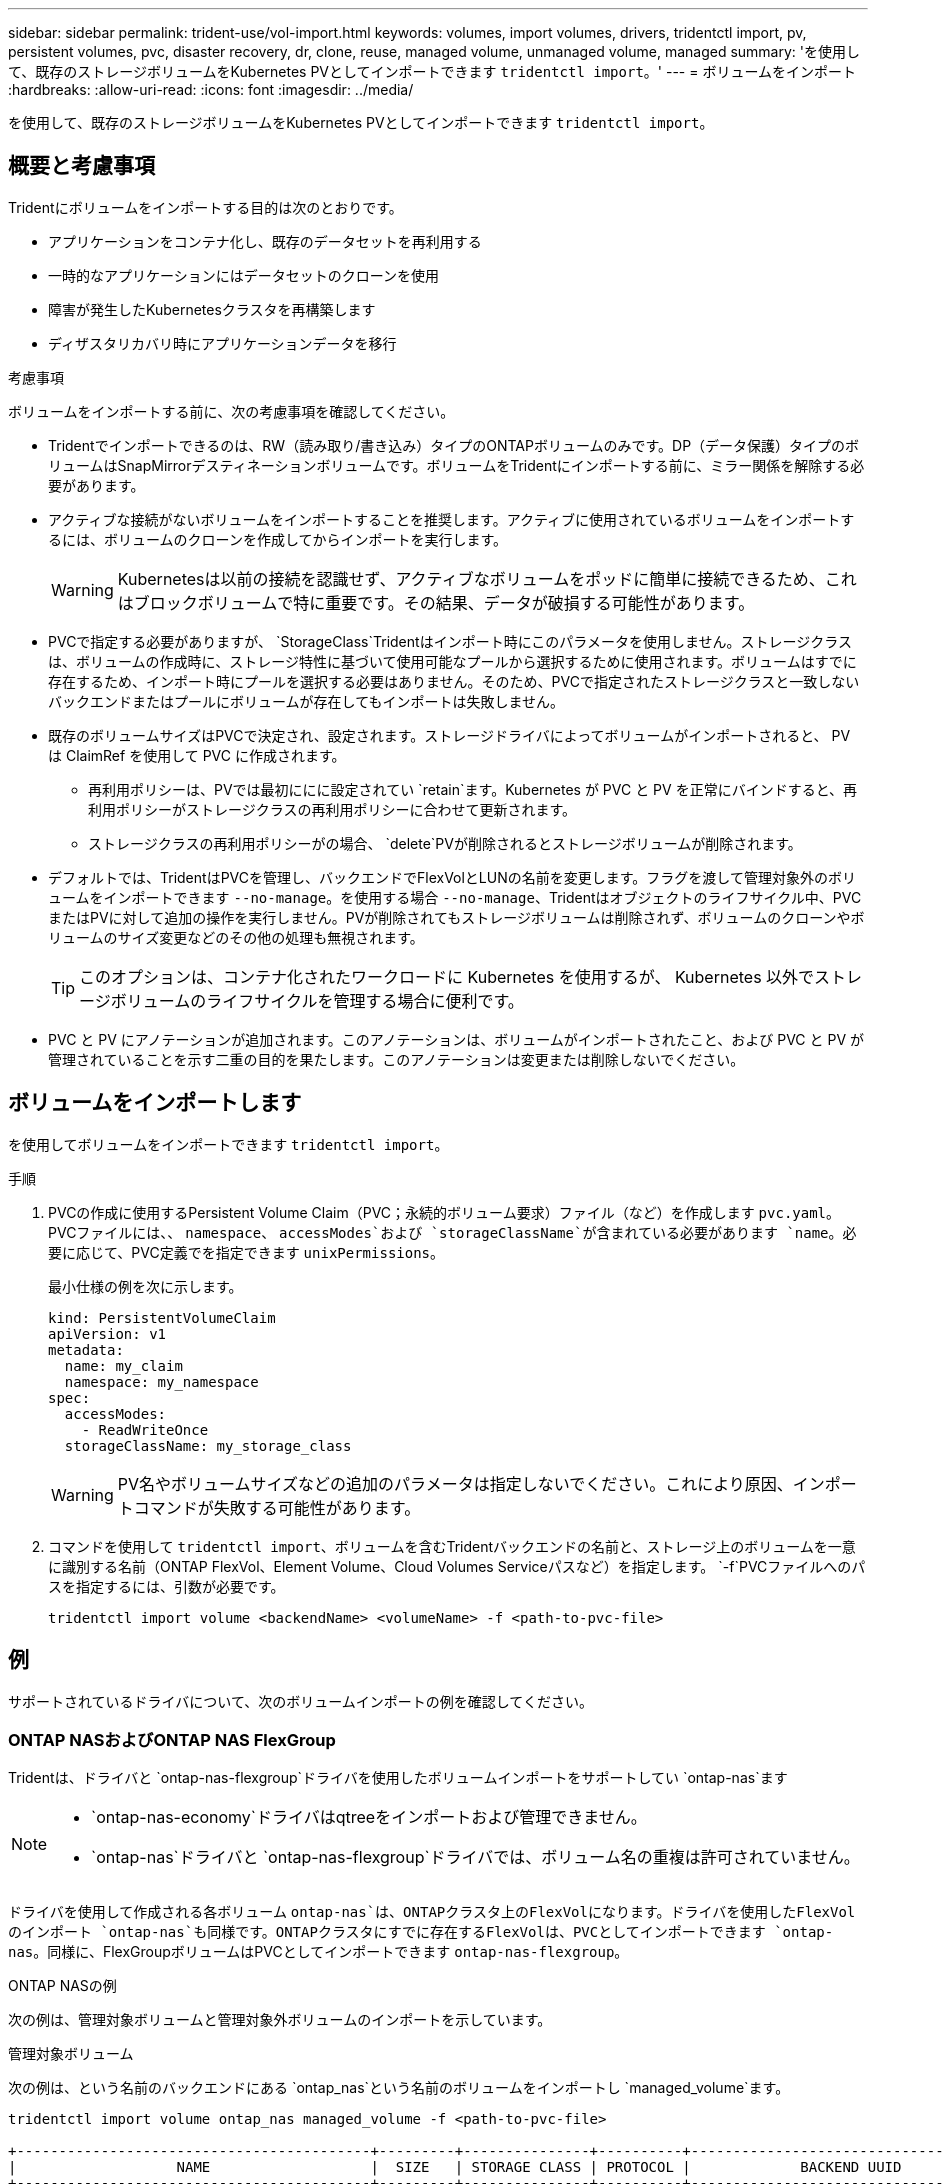 ---
sidebar: sidebar 
permalink: trident-use/vol-import.html 
keywords: volumes, import volumes, drivers, tridentctl import, pv, persistent volumes, pvc, disaster recovery, dr, clone, reuse, managed volume, unmanaged volume, managed 
summary: 'を使用して、既存のストレージボリュームをKubernetes PVとしてインポートできます `tridentctl import`。' 
---
= ボリュームをインポート
:hardbreaks:
:allow-uri-read: 
:icons: font
:imagesdir: ../media/


[role="lead"]
を使用して、既存のストレージボリュームをKubernetes PVとしてインポートできます `tridentctl import`。



== 概要と考慮事項

Tridentにボリュームをインポートする目的は次のとおりです。

* アプリケーションをコンテナ化し、既存のデータセットを再利用する
* 一時的なアプリケーションにはデータセットのクローンを使用
* 障害が発生したKubernetesクラスタを再構築します
* ディザスタリカバリ時にアプリケーションデータを移行


.考慮事項
ボリュームをインポートする前に、次の考慮事項を確認してください。

* Tridentでインポートできるのは、RW（読み取り/書き込み）タイプのONTAPボリュームのみです。DP（データ保護）タイプのボリュームはSnapMirrorデスティネーションボリュームです。ボリュームをTridentにインポートする前に、ミラー関係を解除する必要があります。
* アクティブな接続がないボリュームをインポートすることを推奨します。アクティブに使用されているボリュームをインポートするには、ボリュームのクローンを作成してからインポートを実行します。
+

WARNING: Kubernetesは以前の接続を認識せず、アクティブなボリュームをポッドに簡単に接続できるため、これはブロックボリュームで特に重要です。その結果、データが破損する可能性があります。

* PVCで指定する必要がありますが、 `StorageClass`Tridentはインポート時にこのパラメータを使用しません。ストレージクラスは、ボリュームの作成時に、ストレージ特性に基づいて使用可能なプールから選択するために使用されます。ボリュームはすでに存在するため、インポート時にプールを選択する必要はありません。そのため、PVCで指定されたストレージクラスと一致しないバックエンドまたはプールにボリュームが存在してもインポートは失敗しません。
* 既存のボリュームサイズはPVCで決定され、設定されます。ストレージドライバによってボリュームがインポートされると、 PV は ClaimRef を使用して PVC に作成されます。
+
** 再利用ポリシーは、PVでは最初ににに設定されてい `retain`ます。Kubernetes が PVC と PV を正常にバインドすると、再利用ポリシーがストレージクラスの再利用ポリシーに合わせて更新されます。
** ストレージクラスの再利用ポリシーがの場合、 `delete`PVが削除されるとストレージボリュームが削除されます。


* デフォルトでは、TridentはPVCを管理し、バックエンドでFlexVolとLUNの名前を変更します。フラグを渡して管理対象外のボリュームをインポートできます `--no-manage`。を使用する場合 `--no-manage`、Tridentはオブジェクトのライフサイクル中、PVCまたはPVに対して追加の操作を実行しません。PVが削除されてもストレージボリュームは削除されず、ボリュームのクローンやボリュームのサイズ変更などのその他の処理も無視されます。
+

TIP: このオプションは、コンテナ化されたワークロードに Kubernetes を使用するが、 Kubernetes 以外でストレージボリュームのライフサイクルを管理する場合に便利です。

* PVC と PV にアノテーションが追加されます。このアノテーションは、ボリュームがインポートされたこと、および PVC と PV が管理されていることを示す二重の目的を果たします。このアノテーションは変更または削除しないでください。




== ボリュームをインポートします

を使用してボリュームをインポートできます `tridentctl import`。

.手順
. PVCの作成に使用するPersistent Volume Claim（PVC；永続的ボリューム要求）ファイル（など）を作成します `pvc.yaml`。PVCファイルには、、 `namespace`、 `accessModes`および `storageClassName`が含まれている必要があります `name`。必要に応じて、PVC定義でを指定できます `unixPermissions`。
+
最小仕様の例を次に示します。

+
[listing]
----
kind: PersistentVolumeClaim
apiVersion: v1
metadata:
  name: my_claim
  namespace: my_namespace
spec:
  accessModes:
    - ReadWriteOnce
  storageClassName: my_storage_class
----
+

WARNING: PV名やボリュームサイズなどの追加のパラメータは指定しないでください。これにより原因、インポートコマンドが失敗する可能性があります。

. コマンドを使用して `tridentctl import`、ボリュームを含むTridentバックエンドの名前と、ストレージ上のボリュームを一意に識別する名前（ONTAP FlexVol、Element Volume、Cloud Volumes Serviceパスなど）を指定します。 `-f`PVCファイルへのパスを指定するには、引数が必要です。
+
[listing]
----
tridentctl import volume <backendName> <volumeName> -f <path-to-pvc-file>
----




== 例

サポートされているドライバについて、次のボリュームインポートの例を確認してください。



=== ONTAP NASおよびONTAP NAS FlexGroup

Tridentは、ドライバと `ontap-nas-flexgroup`ドライバを使用したボリュームインポートをサポートしてい `ontap-nas`ます

[NOTE]
====
*  `ontap-nas-economy`ドライバはqtreeをインポートおよび管理できません。
*  `ontap-nas`ドライバと `ontap-nas-flexgroup`ドライバでは、ボリューム名の重複は許可されていません。


====
ドライバを使用して作成される各ボリューム `ontap-nas`は、ONTAPクラスタ上のFlexVolになります。ドライバを使用したFlexVolのインポート `ontap-nas`も同様です。ONTAPクラスタにすでに存在するFlexVolは、PVCとしてインポートできます `ontap-nas`。同様に、FlexGroupボリュームはPVCとしてインポートできます `ontap-nas-flexgroup`。

.ONTAP NASの例
次の例は、管理対象ボリュームと管理対象外ボリュームのインポートを示しています。

[role="tabbed-block"]
====
.管理対象ボリューム
--
次の例は、という名前のバックエンドにある `ontap_nas`という名前のボリュームをインポートし `managed_volume`ます。

[listing]
----
tridentctl import volume ontap_nas managed_volume -f <path-to-pvc-file>

+------------------------------------------+---------+---------------+----------+--------------------------------------+--------+---------+
|                   NAME                   |  SIZE   | STORAGE CLASS | PROTOCOL |             BACKEND UUID             | STATE  | MANAGED |
+------------------------------------------+---------+---------------+----------+--------------------------------------+--------+---------+
| pvc-bf5ad463-afbb-11e9-8d9f-5254004dfdb7 | 1.0 GiB | standard      | file     | c5a6f6a4-b052-423b-80d4-8fb491a14a22 | online | true    |
+------------------------------------------+---------+---------------+----------+--------------------------------------+--------+---------+
----
--
.管理対象外のボリューム
--
引数を使用した場合 `--no-manage`、Tridentはボリュームの名前を変更しません。

次に、バックエンドで `ontap_nas`をインポートする例を示し `unmanaged_volume`ます。

[listing]
----
tridentctl import volume nas_blog unmanaged_volume -f <path-to-pvc-file> --no-manage

+------------------------------------------+---------+---------------+----------+--------------------------------------+--------+---------+
|                   NAME                   |  SIZE   | STORAGE CLASS | PROTOCOL |             BACKEND UUID             | STATE  | MANAGED |
+------------------------------------------+---------+---------------+----------+--------------------------------------+--------+---------+
| pvc-df07d542-afbc-11e9-8d9f-5254004dfdb7 | 1.0 GiB | standard      | file     | c5a6f6a4-b052-423b-80d4-8fb491a14a22 | online | false   |
+------------------------------------------+---------+---------------+----------+--------------------------------------+--------+---------+
----
--
====


=== ONTAP SAN

Tridentは、ドライバと `ontap-san-economy`ドライバを使用したボリュームインポートをサポートしてい `ontap-san`ます

Tridentでは、単一のLUNを含むONTAP SAN FlexVolをインポートできます。これは、ドライバと一致してい `ontap-san`ます。ドライバは、PVCごとにFlexVolを作成し、FlexVol内にLUNを作成します。TridentはFlexVolをインポートし、PVC定義に関連付けます。

.ONTAP SANの例
次の例は、管理対象ボリュームと管理対象外ボリュームのインポートを示しています。

[role="tabbed-block"]
====
.管理対象ボリューム
--
管理対象ボリュームの場合、TridentはFlexVolの名前を形式に、FlexVol内のLUNの名前をに `lun0`変更 `pvc-<uuid>`します。

次に、バックエンドにあるFlexVol `ontap_san_default`をインポートする例を示し `ontap-san-managed`ます。

[listing]
----
tridentctl import volume ontapsan_san_default ontap-san-managed -f pvc-basic-import.yaml -n trident -d

+------------------------------------------+--------+---------------+----------+--------------------------------------+--------+---------+
|                   NAME                   |  SIZE  | STORAGE CLASS | PROTOCOL |             BACKEND UUID             | STATE  | MANAGED |
+------------------------------------------+--------+---------------+----------+--------------------------------------+--------+---------+
| pvc-d6ee4f54-4e40-4454-92fd-d00fc228d74a | 20 MiB | basic         | block    | cd394786-ddd5-4470-adc3-10c5ce4ca757 | online | true    |
+------------------------------------------+--------+---------------+----------+--------------------------------------+--------+---------+
----
--
.管理対象外のボリューム
--
次に、バックエンドで `ontap_san`をインポートする例を示し `unmanaged_example_volume`ます。

[listing]
----
tridentctl import volume -n trident san_blog unmanaged_example_volume -f pvc-import.yaml --no-manage
+------------------------------------------+---------+---------------+----------+--------------------------------------+--------+---------+
|                   NAME                   |  SIZE   | STORAGE CLASS | PROTOCOL |             BACKEND UUID             | STATE  | MANAGED |
+------------------------------------------+---------+---------------+----------+--------------------------------------+--------+---------+
| pvc-1fc999c9-ce8c-459c-82e4-ed4380a4b228 | 1.0 GiB | san-blog      | block    | e3275890-7d80-4af6-90cc-c7a0759f555a | online | false   |
+------------------------------------------+---------+---------------+----------+--------------------------------------+--------+---------+
----
[WARNING]
====
次の例に示すように、KubernetesノードのIQNとIQNを共有するigroupにLUNをマッピングすると、というエラーが表示されます。 `LUN already mapped to initiator(s) in this group`ボリュームをインポートするには、イニシエータを削除するか、LUNのマッピングを解除する必要があります。

image:./san-import-igroup.png["iqnおよびクラスタiqnにマッピングされたLUNのイメージ。"]

====
--
====


=== 要素

Tridentは、NetApp Elementソフトウェアとドライバを使用したNetApp HCIボリュームインポートをサポートしています `solidfire-san`。


NOTE: Element ドライバではボリューム名の重複がサポートされます。ただし、ボリューム名が重複している場合、Tridentはエラーを返します。回避策としてボリュームをクローニングし、一意のボリューム名を指定して、クローンボリュームをインポートします。

.要素の例
次の例は、バックエンドにボリュームを `element_default`インポートし `element-managed`ます。

[listing]
----
tridentctl import volume element_default element-managed -f pvc-basic-import.yaml -n trident -d

+------------------------------------------+--------+---------------+----------+--------------------------------------+--------+---------+
|                   NAME                   |  SIZE  | STORAGE CLASS | PROTOCOL |             BACKEND UUID             | STATE  | MANAGED |
+------------------------------------------+--------+---------------+----------+--------------------------------------+--------+---------+
| pvc-970ce1ca-2096-4ecd-8545-ac7edc24a8fe | 10 GiB | basic-element | block    | d3ba047a-ea0b-43f9-9c42-e38e58301c49 | online | true    |
+------------------------------------------+--------+---------------+----------+--------------------------------------+--------+---------+
----


=== Google Cloud Platform

Tridentはドライバを使用したボリュームインポートをサポートしてい `gcp-cvs`ます。


NOTE: NetApp Cloud Volumes Serviceから作成されたボリュームをGoogle Cloud Platformにインポートするには、ボリュームパスでボリュームを特定します。ボリュームパスは、ボリュームのエクスポートパスののに続く部分です `:/`。たとえば、エクスポートパスがの場合、 `10.0.0.1:/adroit-jolly-swift`ボリュームパスはになり `adroit-jolly-swift`ます。

.Google Cloud Platformの例
次の例は、ボリュームパスがの `adroit-jolly-swift`バックエンドにボリュームを `gcpcvs_YEppr`インポートし `gcp-cvs`ます。

[listing]
----
tridentctl import volume gcpcvs_YEppr adroit-jolly-swift -f <path-to-pvc-file> -n trident

+------------------------------------------+--------+---------------+----------+--------------------------------------+--------+---------+
|                   NAME                   |  SIZE  | STORAGE CLASS | PROTOCOL |             BACKEND UUID             | STATE  | MANAGED |
+------------------------------------------+--------+---------------+----------+--------------------------------------+--------+---------+
| pvc-a46ccab7-44aa-4433-94b1-e47fc8c0fa55 | 93 GiB | gcp-storage   | file     | e1a6e65b-299e-4568-ad05-4f0a105c888f | online | true    |
+------------------------------------------+--------+---------------+----------+--------------------------------------+--------+---------+
----


=== Azure NetApp Files

Tridentはドライバを使用したボリュームインポートをサポートしてい `azure-netapp-files`ます。


NOTE: Azure NetApp Filesボリュームをインポートするには、ボリュームパスでボリュームを特定します。ボリュームパスは、ボリュームのエクスポートパスののに続く部分です `:/`。たとえば、マウントパスがの場合、 `10.0.0.2:/importvol1`ボリュームパスはになり `importvol1`ます。

.Azure NetApp Filesの例
次の例は、ボリュームパスを持つ `importvol1`バックエンドのボリューム `azurenetappfiles_40517`をインポートし `azure-netapp-files`ます。

[listing]
----
tridentctl import volume azurenetappfiles_40517 importvol1 -f <path-to-pvc-file> -n trident

+------------------------------------------+---------+---------------+----------+--------------------------------------+--------+---------+
|                   NAME                   |  SIZE   | STORAGE CLASS | PROTOCOL |             BACKEND UUID             | STATE  | MANAGED |
+------------------------------------------+---------+---------------+----------+--------------------------------------+--------+---------+
| pvc-0ee95d60-fd5c-448d-b505-b72901b3a4ab | 100 GiB | anf-storage   | file     | 1c01274f-d94b-44a3-98a3-04c953c9a51e | online | true    |
+------------------------------------------+---------+---------------+----------+--------------------------------------+--------+---------+
----